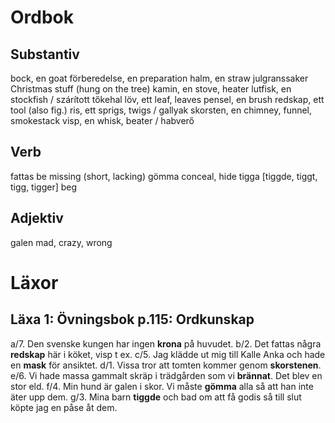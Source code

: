 * Ordbok

** Substantiv

bock, en                                goat
förberedelse, en                        preparation
halm, en                                straw
julgranssaker                           Christmas stuff (hung on the tree)
kamin, en                               stove, heater
lutfisk, en                             stockfish / szárított tőkehal
löv, ett                                leaf, leaves
pensel, en                              brush
redskap, ett                            tool (also fig.)
ris, ett                                sprigs, twigs / gallyak
skorsten, en                            chimney, funnel, smokestack
visp, en                                whisk, beater / habverő

** Verb

fattas                                  be missing (short, lacking)
gömma                                   conceal, hide
tigga [tiggde, tiggt, tigg, tigger]     beg

** Adjektiv

galen                                   mad, crazy, wrong


* Läxor

** Läxa 1: Övningsbok p.115: Ordkunskap

a/7. Den svenske kungen har ingen *krona* på huvudet.
b/2. Det fattas några *redskap* här i köket, visp t ex.
c/5. Jag klädde ut mig till Kalle Anka och hade en *mask* för ansiktet.
d/1. Vissa tror att tomten kommer genom *skorstenen*.
e/6. Vi hade massa gammalt skräp i trädgården som vi *brännat*. Det blev en stor eld.
f/4. Min hund är galen i skor. Vi måste *gömma* alla så att han inte äter upp dem.
g/3. Mina barn *tiggde* och bad om att få godis så till slut köpte jag en påse åt dem.

